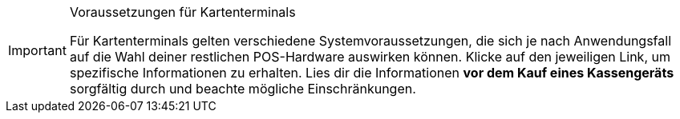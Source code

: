 [IMPORTANT]
.Voraussetzungen für Kartenterminals
====
Für Kartenterminals gelten verschiedene Systemvoraussetzungen, die sich je nach Anwendungsfall auf die Wahl deiner restlichen POS-Hardware auswirken können. Klicke auf den jeweiligen Link, um spezifische Informationen zu erhalten. Lies dir die Informationen *vor dem Kauf eines Kassengeräts* sorgfältig durch und beachte mögliche Einschränkungen.
====
